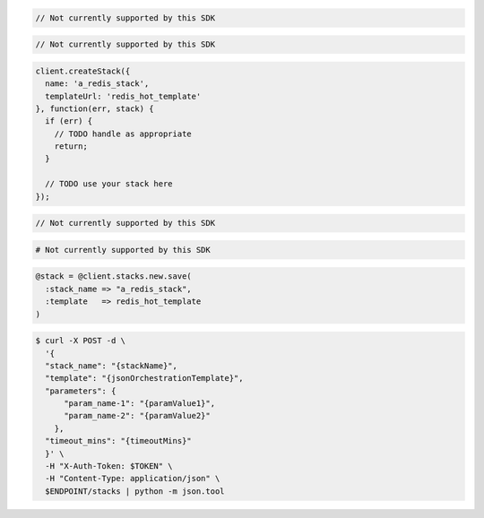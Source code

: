 .. code-block:: csharp

  // Not currently supported by this SDK

.. code-block:: java

  // Not currently supported by this SDK

.. code-block:: javascript

  client.createStack({
    name: 'a_redis_stack',
    templateUrl: 'redis_hot_template'
  }, function(err, stack) {
    if (err) {
      // TODO handle as appropriate
      return;
    }

    // TODO use your stack here
  });

.. code-block:: php

  // Not currently supported by this SDK

.. code-block:: python

  # Not currently supported by this SDK

.. code-block:: ruby

  @stack = @client.stacks.new.save(
    :stack_name => "a_redis_stack",
    :template   => redis_hot_template
  )

.. code-block:: sh

  $ curl -X POST -d \
    '{
    "stack_name": "{stackName}",
    "template": "{jsonOrchestrationTemplate}",
    "parameters": {
        "param_name-1": "{paramValue1}",
        "param_name-2": "{paramValue2}"
      },
    "timeout_mins": "{timeoutMins}"
    }' \
    -H "X-Auth-Token: $TOKEN" \
    -H "Content-Type: application/json" \
    $ENDPOINT/stacks | python -m json.tool
